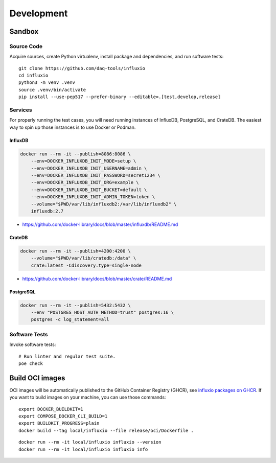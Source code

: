 .. _development:
.. _sandbox:

###########
Development
###########


*******
Sandbox
*******

Source Code
===========

Acquire sources, create Python virtualenv, install package and dependencies,
and run software tests::

    git clone https://github.com/daq-tools/influxio
    cd influxio
    python3 -m venv .venv
    source .venv/bin/activate
    pip install --use-pep517 --prefer-binary --editable=.[test,develop,release]

Services
========

For properly running the test cases, you will need running instances of InfluxDB,
PostgreSQL, and CrateDB. The easiest way to spin up those instances is to use
Docker or Podman.

InfluxDB
--------
.. code-block:: shell

    docker run --rm -it --publish=8086:8086 \
        --env=DOCKER_INFLUXDB_INIT_MODE=setup \
        --env=DOCKER_INFLUXDB_INIT_USERNAME=admin \
        --env=DOCKER_INFLUXDB_INIT_PASSWORD=secret1234 \
        --env=DOCKER_INFLUXDB_INIT_ORG=example \
        --env=DOCKER_INFLUXDB_INIT_BUCKET=default \
        --env=DOCKER_INFLUXDB_INIT_ADMIN_TOKEN=token \
        --volume="$PWD/var/lib/influxdb2:/var/lib/influxdb2" \
        influxdb:2.7

- https://github.com/docker-library/docs/blob/master/influxdb/README.md

CrateDB
-------
.. code-block:: shell

    docker run --rm -it --publish=4200:4200 \
        --volume="$PWD/var/lib/cratedb:/data" \
        crate:latest -Cdiscovery.type=single-node

- https://github.com/docker-library/docs/blob/master/crate/README.md

PostgreSQL
----------
.. code-block:: shell

    docker run --rm -it --publish=5432:5432 \
        --env "POSTGRES_HOST_AUTH_METHOD=trust" postgres:16 \
        postgres -c log_statement=all

Software Tests
==============
Invoke software tests::

    # Run linter and regular test suite.
    poe check


****************
Build OCI images
****************

OCI images will be automatically published to the GitHub Container Registry
(GHCR), see `influxio packages on GHCR`_. If you want to build images on your
machine, you can use those commands::

    export DOCKER_BUILDKIT=1
    export COMPOSE_DOCKER_CLI_BUILD=1
    export BUILDKIT_PROGRESS=plain
    docker build --tag local/influxio --file release/oci/Dockerfile .

::

    docker run --rm -it local/influxio influxio --version
    docker run --rm -it local/influxio influxio info


.. _influxio packages on GHCR: https://github.com/orgs/daq-tools/packages?repo_name=influxio

